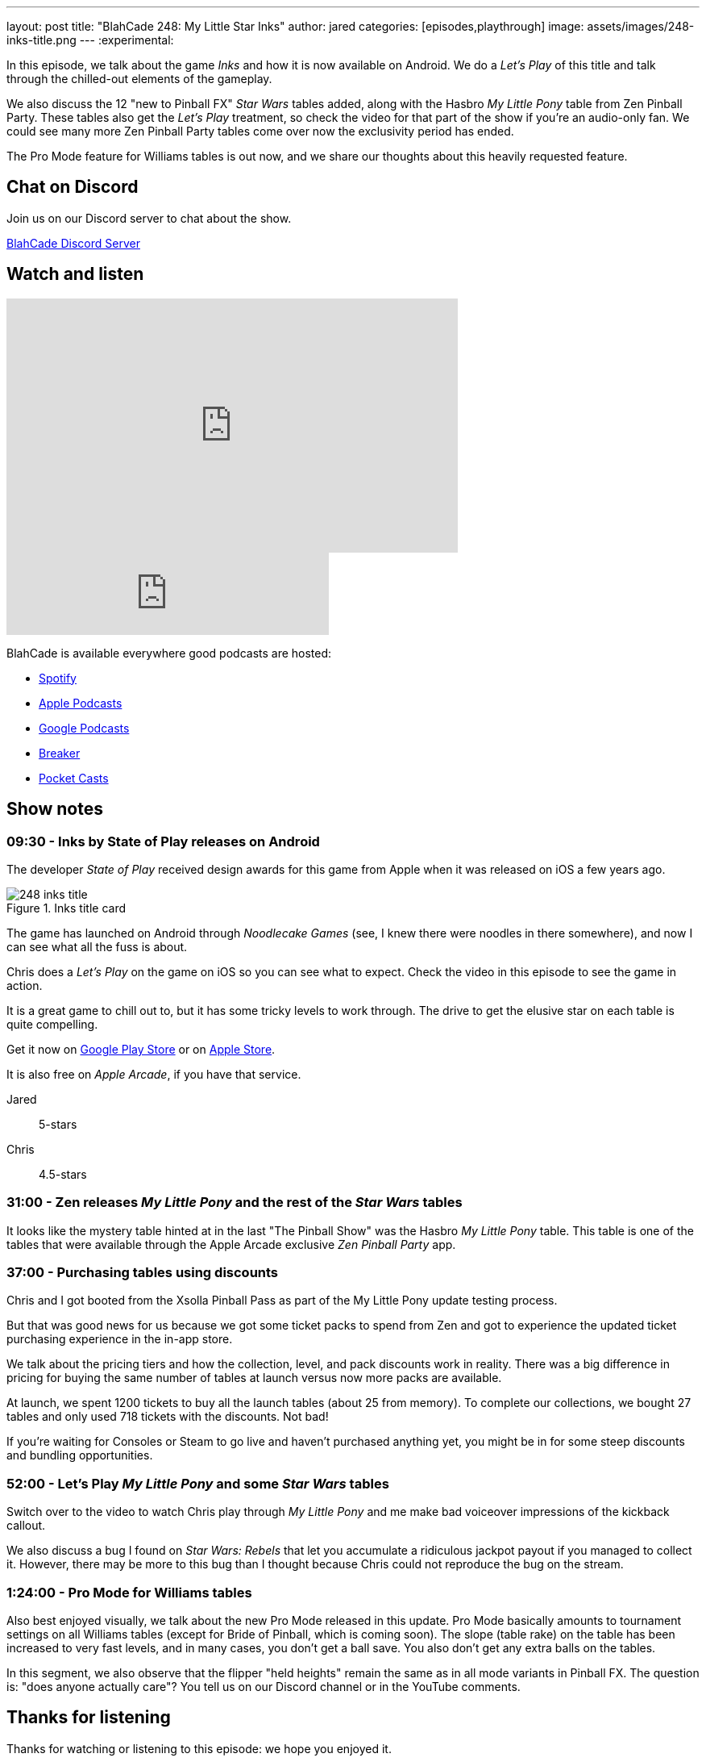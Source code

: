 ---
layout: post
title:  "BlahCade 248: My Little Star Inks"
author: jared
categories: [episodes,playthrough]
image: assets/images/248-inks-title.png
---
:experimental:

In this episode, we talk about the game _Inks_ and how it is now available on Android. 
We do a _Let's Play_ of this title and talk through the chilled-out elements of the gameplay. 

We also discuss the 12 "new to Pinball FX" _Star Wars_ tables added, along with the Hasbro _My Little Pony_ table from Zen Pinball Party.
These tables also get the _Let's Play_ treatment, so check the video for that part of the show if you're an audio-only fan.
We could see many more Zen Pinball Party tables come over now the exclusivity period has ended.  

The Pro Mode feature for Williams tables is out now, and we share our thoughts about this heavily requested feature.

== Chat on Discord

Join us on our Discord server to chat about the show.

https://discord.gg/c6HmDcQhpq[BlahCade Discord Server]

== Watch and listen

video::DDwYcXSGN7w[youtube, width=560, height=315]

++++
<iframe src="https://anchor.fm/blahcade-pinball-podcast/embed/episodes/My-Little-Star-Inks-e1op80l" height="102px" width="400px" frameborder="0" scrolling="no"></iframe>
++++

BlahCade is available everywhere good podcasts are hosted:

* https://open.spotify.com/show/0Kw9Ccr7adJdDsF4mBQqSu[Spotify]

* https://podcasts.apple.com/us/podcast/blahcade-podcast/id1039748922?uo=4[Apple Podcasts]

* https://podcasts.google.com/feed/aHR0cHM6Ly9zaG91dGVuZ2luZS5jb20vQmxhaENhZGVQb2RjYXN0LnhtbA?sa=X&ved=0CAMQ4aUDahgKEwjYtqi8sIX1AhUAAAAAHQAAAAAQlgI[Google Podcasts]

* https://www.breaker.audio/blahcade-podcast[Breaker]

* https://pca.st/jilmqg24[Pocket Casts]

== Show notes

=== 09:30 - Inks by State of Play releases on Android

The developer _State of Play_ received design awards for this game from Apple when it was released on iOS a few years ago. 

.Inks title card
image::248-inks-title.png[]

The game has launched on Android through _Noodlecake Games_ (see, I knew there were noodles in there somewhere), and now I can see what all the fuss is about.

Chris does a _Let's Play_ on the game on iOS so you can see what to expect. 
Check the video in this episode to see the game in action.

It is a great game to chill out to, but it has some tricky levels to work through. 
The drive to get the elusive star on each table is quite compelling. 

Get it now on https://play.google.com/store/apps/details?id=com.noodlecake.inks[Google Play Store] or on https://apps.apple.com/us/app/inks/id1081847121[Apple Store].

It is also free on _Apple Arcade_, if you have that service.

Jared:: 5-stars
Chris:: 4.5-stars

=== 31:00 - Zen releases _My Little Pony_ and the rest of the _Star Wars_ tables

It looks like the mystery table hinted at in the last "The Pinball Show" was the Hasbro _My Little Pony_ table.
This table is one of the tables that were available through the Apple Arcade exclusive _Zen Pinball Party_ app. 

=== 37:00 - Purchasing tables using discounts

Chris and I got booted from the Xsolla Pinball Pass as part of the My Little Pony update testing process.

But that was good news for us because we got some ticket packs to spend from Zen and got to experience the updated ticket purchasing experience in the in-app store.

We talk about the pricing tiers and how the collection, level, and pack discounts work in reality. 
There was a big difference in pricing for buying the same number of tables at launch versus now more packs are available. 

At launch, we spent 1200 tickets to buy all the launch tables (about 25 from memory).
To complete our collections, we bought 27 tables and only used 718 tickets with the discounts. 
Not bad!

If you're waiting for Consoles or Steam to go live and haven't purchased anything yet, you might be in for some steep discounts and bundling opportunities.

=== 52:00 - Let's Play _My Little Pony_ and some _Star Wars_ tables

Switch over to the video to watch Chris play through _My Little Pony_ and me make bad voiceover impressions of the kickback callout.

We also discuss a bug I found on _Star Wars: Rebels_ that let you accumulate a ridiculous jackpot payout if you managed to collect it. 
However, there may be more to this bug than I thought because Chris could not reproduce the bug on the stream.

=== 1:24:00 - Pro Mode for Williams tables

Also best enjoyed visually, we talk about the new Pro Mode released in this update. 
Pro Mode basically amounts to tournament settings on all Williams tables (except for Bride of Pinball, which is coming soon).
The slope (table rake) on the table has been increased to very fast levels, and in many cases, you don't get a ball save.
You also don't get any extra balls on the tables.

In this segment, we also observe that the flipper "held heights" remain the same as in all mode variants in Pinball FX. 
The question is: "does anyone actually care"? 
You tell us on our Discord channel or in the YouTube comments.

== Thanks for listening

Thanks for watching or listening to this episode: we hope you enjoyed it.

If you liked the episode, please consider leaving a review about the show on https://podcasts.apple.com/au/podcast/blahcade-podcast/id1039748922[Apple Podcasts^]. 
Reviews matter, and we appreciate the time you invest in writing them.

If you want to https://www.blahcadepinball.com/support-the-show.html[Say thanks^] for this episode, click the link to learn how you can help the show.

If you want to make your digital pinball cabinet look amazing, why not use our https://www.blahcadepinball.com/backglass.html[Cabinet backbox art^] for your build?